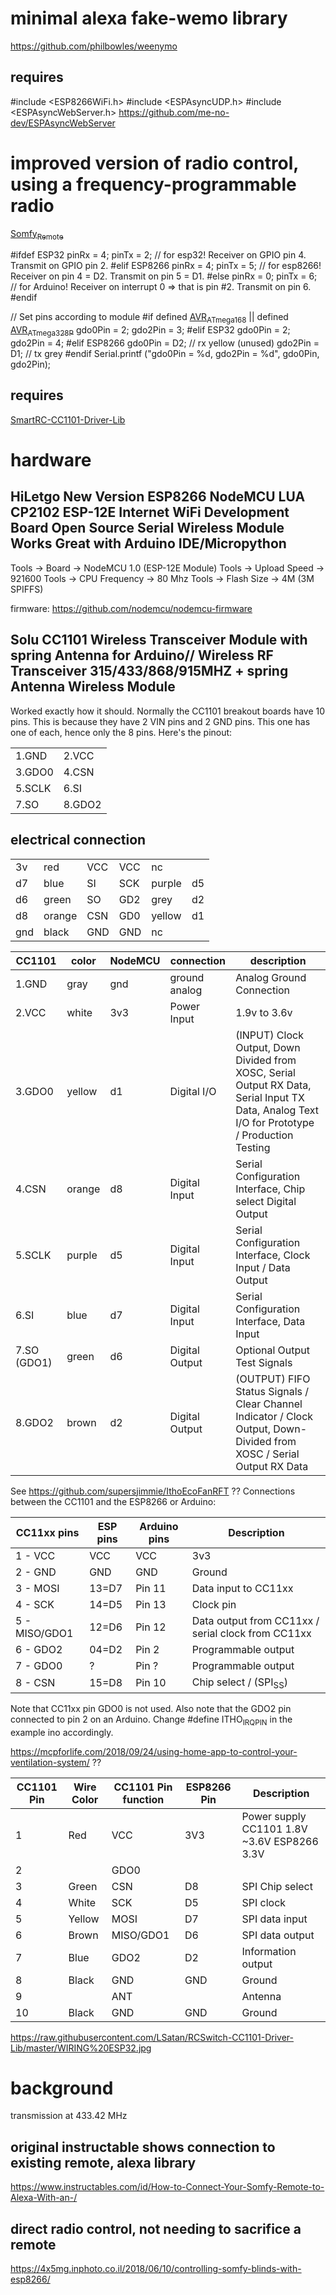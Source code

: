 * minimal alexa fake-wemo library
https://github.com/philbowles/weenymo

** requires
#include <ESP8266WiFi.h>
#include <ESPAsyncUDP.h>
#include <ESPAsyncWebServer.h>
https://github.com/me-no-dev/ESPAsyncWebServer

* improved version of radio control, using a frequency-programmable radio
[[https://github.com/EinfachArne/Somfy_Remote][Somfy_Remote]]

#ifdef ESP32
pinRx = 4; pinTx = 2;  // for esp32! Receiver on GPIO pin 4. Transmit on GPIO pin 2.
#elif ESP8266
pinRx = 4; pinTx = 5;  // for esp8266! Receiver on pin 4 = D2. Transmit on pin 5 = D1.
#else
pinRx = 0; pinTx = 6;  // for Arduino! Receiver on interrupt 0 => that is pin #2. Transmit on pin 6.
#endif


// Set pins according to module
#if defined __AVR_ATmega168__ || defined __AVR_ATmega328P__
    gdo0Pin = 2;
    gdo2Pin = 3;
#elif ESP32
    gdo0Pin = 2;
    gdo2Pin = 4;
#elif ESP8266
    gdo0Pin = D2;  // rx yellow (unused)
    gdo2Pin = D1;  // tx grey
#endif
    Serial.printf ("gdo0Pin = %d, gdo2Pin = %d\n", gdo0Pin, gdo2Pin);

** requires
[[https://github.com/LSatan/SmartRC-CC1101-Driver-Lib][SmartRC-CC1101-Driver-Lib]]

* hardware
** HiLetgo New Version ESP8266 NodeMCU LUA CP2102 ESP-12E Internet WiFi Development Board Open Source Serial Wireless Module Works Great with Arduino IDE/Micropython

Tools -> Board -> NodeMCU 1.0 (ESP-12E Module)
Tools -> Upload Speed -> 921600
Tools -> CPU Frequency -> 80 Mhz
Tools -> Flash Size -> 4M (3M SPIFFS)

firmware: https://github.com/nodemcu/nodemcu-firmware

** Solu CC1101 Wireless Transceiver Module with spring Antenna for Arduino// Wireless RF Transceiver 315/433/868/915MHZ + spring Antenna Wireless Module
Worked exactly how it should. Normally the CC1101 breakout boards have
10 pins. This is because they have 2 VIN pins and 2 GND pins. This one
has one of each, hence only the 8 pins.  Here's the pinout:
| 1.GND  | 2.VCC  |
| 3.GDO0 | 4.CSN  |
| 5.SCLK | 6.SI   |
| 7.SO   | 8.GDO2 |

** electrical connection

| 3v  | red    | VCC | VCC | nc     |     |
| d7  | blue   | SI  | SCK | purple | d5  |
| d6  | green  | SO  | GD2 | grey   | d2  |
| d8  | orange | CSN | GD0 | yellow | d1  |
| gnd | black  | GND | GND | nc     |     |


| CC1101      | color  | NodeMCU | connection     | description                                                                                                                           |
|-------------+--------+---------+----------------+---------------------------------------------------------------------------------------------------------------------------------------|
| 1.GND       | gray   | gnd     | ground analog  | Analog Ground Connection                                                                                                              |
| 2.VCC       | white  | 3v3     | Power Input    | 1.9v to 3.6v                                                                                                                          |
| 3.GDO0      | yellow | d1      | Digital I/O    | (INPUT) Clock Output, Down Divided from XOSC, Serial Output RX Data, Serial Input TX Data, Analog Text I/O for Prototype / Production Testing |
| 4.CSN       | orange | d8      | Digital Input  | Serial Configuration Interface, Chip select Digital Output                                                                            |
| 5.SCLK      | purple | d5      | Digital Input  | Serial Configuration Interface, Clock Input / Data Output                                                                             |
| 6.SI        | blue   | d7      | Digital Input  | Serial Configuration Interface, Data Input                                                                                            |
| 7.SO (GDO1) | green  | d6      | Digital Output | Optional Output Test Signals                                                                                                          |
| 8.GDO2      | brown  | d2      | Digital Output | (OUTPUT) FIFO Status Signals / Clear Channel Indicator / Clock Output, Down-Divided from   XOSC / Serial Output RX Data               |

See https://github.com/supersjimmie/IthoEcoFanRFT  ??
Connections between the CC1101 and the ESP8266 or Arduino:
| CC11xx pins   | ESP pins | Arduino pins | Description                                        |
|---------------+----------+--------------+----------------------------------------------------|
| 1 - VCC       | VCC      | VCC          | 3v3                                                |
| 2 - GND       | GND      | GND          | Ground                                             |
| 3 - MOSI      | 13=D7    | Pin 11       | Data input to CC11xx                               |
| 4 - SCK       | 14=D5    | Pin 13       | Clock pin                                          |
| 5 - MISO/GDO1 | 12=D6    | Pin 12       | Data output from CC11xx / serial clock from CC11xx |
| 6 - GDO2      | 04=D2    | Pin  2       | Programmable output                                |
| 7 - GDO0      | ?        | Pin  ?       | Programmable output                                |
| 8 - CSN       | 15=D8    | Pin 10       | Chip select / (SPI_SS)                             |
Note that CC11xx pin GDO0 is not used. Also note that the GDO2 pin connected to pin 2 on an Arduino. Change #define ITHO_IRQ_PIN in the example ino accordingly.

https://mcpforlife.com/2018/09/24/using-home-app-to-control-your-ventilation-system/ ??
| CC1101 Pin | Wire Color | CC1101 Pin function | ESP8266 Pin | Description                                 |
|------------+------------+---------------------+-------------+---------------------------------------------|
|          1 | Red        | VCC                 | 3V3         | Power supply CC1101 1.8V ~3.6V ESP8266 3.3V |
|          2 |            | GDO0                |             |                                             |
|          3 | Green      | CSN                 | D8          | SPI Chip select                             |
|          4 | White      | SCK                 | D5          | SPI clock                                   |
|          5 | Yellow     | MOSI                | D7          | SPI data input                              |
|          6 | Brown      | MISO/GDO1           | D6          | SPI data output                             |
|          7 | Blue       | GDO2                | D2          | Information output                          |
|          8 | Black      | GND                 | GND         | Ground                                      |
|          9 |            | ANT                 |             | Antenna                                     |
|         10 | Black      | GND                 | GND         | Ground                                      |

https://raw.githubusercontent.com/LSatan/RCSwitch-CC1101-Driver-Lib/master/WIRING%20ESP32.jpg
* background
transmission at 433.42 MHz

** original instructable shows connection to existing remote, alexa library
https://www.instructables.com/id/How-to-Connect-Your-Somfy-Remote-to-Alexa-With-an-/
** direct radio control, not needing to sacrifice a remote
https://4x5mg.inphoto.co.il/2018/06/10/controlling-somfy-blinds-with-esp8266/
